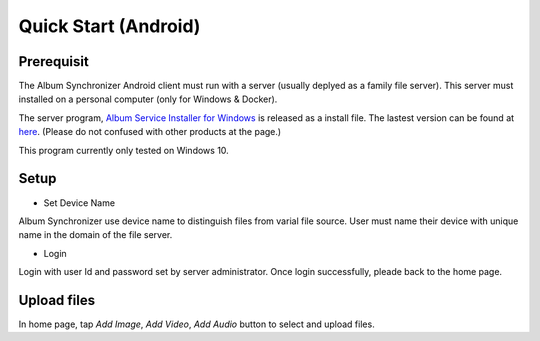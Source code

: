 Quick Start (Android)
=====================

Prerequisit
-----------

The Album Synchronizer Android client must run with a server (usually deplyed as a family file server).
This server must installed on a personal computer (only for Windows & Docker).

The server program, `Album Service Installer for Windows <https://github.com/odys-z/semantic-jserv/releases/download/Album-0.5.1/Album_Install.msi>`_
is released as a install file. The lastest version can be found at `here <https://github.com/odys-z/semantic-jserv>`_.
(Please do not confused with other products at the page.)

This program currently only tested on Windows 10.

Setup
-----

- Set Device Name

Album Synchronizer use device name to distinguish files from varial file source.
User must name their device with unique name in the domain of the file server.

- Login

Login with user Id and password set by server administrator. Once login successfully, pleade back to
the home page. 

Upload files
------------

In home page, tap *Add Image*, *Add Video*, *Add Audio* button to select and upload files.

